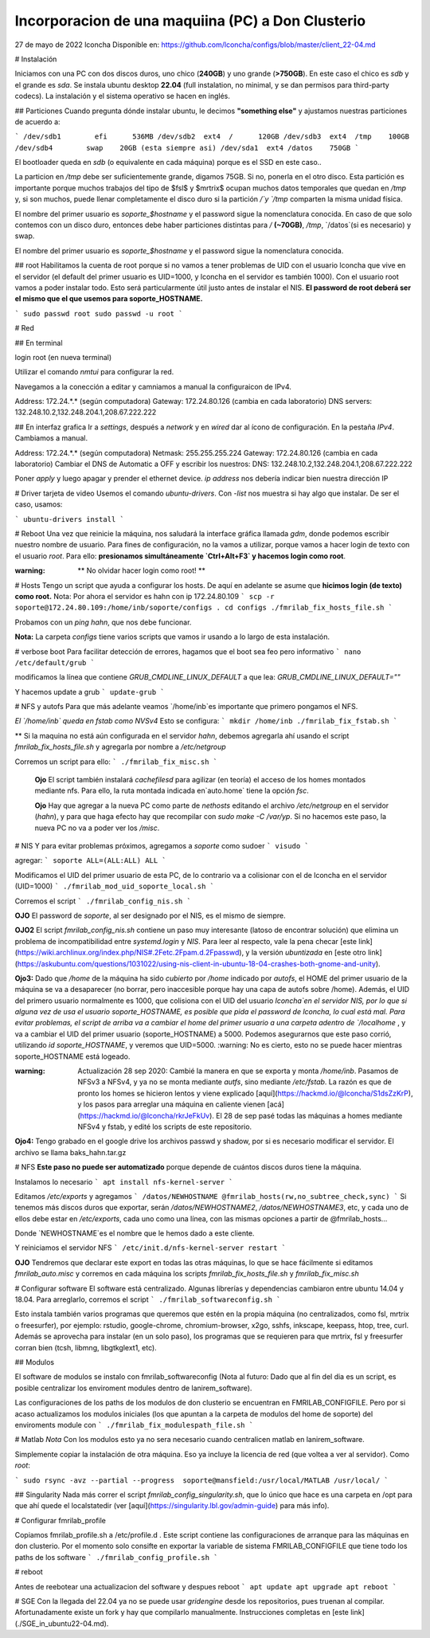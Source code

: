 ======
Incorporacion de una maquiina (PC) a Don Clusterio
======


27 de mayo de 2022
lconcha
Disponible en:
https://github.com/lconcha/configs/blob/master/client_22-04.md

# Instalación 

Iniciamos con una PC con dos discos duros, uno chico (**240GB**) y uno grande (**>750GB**). En este caso el chico es `sdb` y el grande es `sda`. Se instala ubuntu desktop **22.04** (full instalation, no minimal, y se dan permisos para third-party codecs). La instalación y el sistema operativo se hacen en inglés.

## Particiones
Cuando pregunta dónde instalar ubuntu, le decimos **"something else"** y ajustamos nuestras particiones de acuerdo a:

```
/dev/sdb1        efi	  536MB
/dev/sdb2  ext4  /      120GB	
/dev/sdb3  ext4  /tmp    100GB 
/dev/sdb4        swap    20GB (esta siempre asi)
/dev/sda1  ext4	/datos	  750GB
```

El bootloader queda en `sdb` (o equivalente en cada máquina) porque es el SSD en este caso.. 

La particion en   `/tmp` debe ser suficientemente grande, digamos 75GB. Si no, ponerla en el otro disco. Esta partición es importante porque muchos trabajos del tipo de $fsl$ y $mrtrix$ ocupan muchos datos temporales que quedan en `/tmp` y,  si son muchos, puede llenar completamente el disco duro si la partición `/`y `/tmp` comparten la misma unidad física.

El nombre del primer usuario es `soporte_$hostname` y el password sigue la nomenclatura conocida. En caso de que solo contemos con un disco duro, entonces debe haber particiones distintas para `/` **(~70GB)**, `/tmp`, `/datos`(si es necesario) y swap.

El nombre del primer usuario es `soporte_$hostname` y el password sigue la nomenclatura conocida.



## root
Habilitamos la cuenta de root porque si no vamos a tener problemas de UID con el usuario lconcha que vive en el servidor (el default del primer usuario es UID=1000, y lconcha en el servidor es también 1000). Con el usuario root vamos a poder instalar todo. Esto será particularmente útil justo antes de instalar el NIS. **El password de root deberá ser el mismo que el que usemos para soporte_HOSTNAME.**

```
sudo passwd root
sudo passwd -u root
```


# Red

## En terminal

login root (en nueva terminal)

Utilizar el comando `nmtui`  para configurar la red.

Navegamos a la conección a editar y camniamos a manual la configuraicon de IPv4.

Address: 172.24.*.* (según computadora)
Gateway: 172.24.80.126 (cambia en cada laboratorio)
DNS servers: 132.248.10.2,132.248.204.1,208.67.222.222	

## En interfaz grafica
Ir a `settings`, después a `network` y en `wired` dar al ícono de configuración. En la pestaña `IPv4`. Cambiamos a manual.

Address: 172.24.*.* (según computadora)
Netmask: 255.255.255.224
Gateway: 172.24.80.126 (cambia en cada laboratorio)
Cambiar el DNS de Automatic a OFF y escribir los nuestros:
DNS: 132.248.10.2,132.248.204.1,208.67.222.222	

Poner `apply` y luego apagar y prender el ethernet device. 
`ip address` nos debería indicar bien nuestra dirección IP	


# Driver tarjeta de video
Usemos el comando `ubuntu-drivers`. Con `-list`  nos muestra si hay algo que instalar. De ser el caso, usamos:

```
ubuntu-drivers install
```


# Reboot
Una vez que reinicie la máquina, nos saludará la interface gráfica llamada `gdm`, donde podemos escribir nuestro nombre de usuario. Para fines de configuración, no la vamos a utilizar, porque vamos a hacer login de texto con el usuario `root`. Para ello:
**presionamos simultáneamente `Ctrl+Alt+F3` y hacemos login como root**.

:warning: ** No olvidar hacer login como root! **


# Hosts
Tengo un script que ayuda a configurar los hosts.
De aquí en adelante se asume que **hicimos login (de texto) como root.**
Nota: Por ahora el servidor es hahn con ip 172.24.80.109
```
scp -r soporte@172.24.80.109:/home/inb/soporte/configs .
cd configs
./fmrilab_fix_hosts_file.sh
```

Probamos con un `ping hahn`, que nos debe funcionar.

**Nota:** La carpeta `configs` tiene varios scripts que vamos ir usando a lo largo de esta instalación. 


# verbose boot
Para facilitar detección de errores, hagamos que el boot sea feo pero informativo
```
nano /etc/default/grub
```

modificamos la línea que contiene `GRUB_CMDLINE_LINUX_DEFAULT` a que lea:
`GRUB_CMDLINE_LINUX_DEFAULT=""`

Y hacemos update a grub
```
update-grub
```



# NFS y autofs
Para que más adelante veamos `/home/inb`es importante que primero pongamos el NFS. 



*El  `/home/inb` queda en  fstab como NVSv4* Esto se configura:
```
mkdir /home/inb
./fmrilab_fix_fstab.sh
```

** Si la maquina no está aún configurada en el servidor `hahn`, debemos agregarla ahí usando el script `fmrilab_fix_hosts_file.sh` y agregarla por nombre a `/etc/netgroup`

Corremos un script para ello:
```
./fmrilab_fix_misc.sh
```



 **Ojo** El script también instalará `cachefilesd` para agilizar (en teoría) el acceso de los homes montados mediante nfs. Para ello, la ruta montada indicada en`auto.home` tiene 	 la opción `fsc`.

 **Ojo** Hay que agregar a la nueva PC como parte de `nethosts` editando el archivo `/etc/netgroup` en el servidor (`hahn`), y para que haga efecto hay que recompilar con `sudo make -C /var/yp`. Si no hacemos este paso, la nueva PC no va a poder ver los `/misc`.


# NIS
Y para evitar problemas próximos, agregamos a `soporte` como sudoer
```
visudo
```


agregar:
```
soporte ALL=(ALL:ALL) ALL
```

Modificamos el UID del primer usuario de esta PC, de lo contrario va a colisionar con el de lconcha en el servidor (UID=1000)
```
./fmrilab_mod_uid_soporte_local.sh
```

Corremos el script
```
./fmrilab_config_nis.sh
```



**OJO** El password de `soporte`, al ser designado por el NIS, es el mismo de siempre.

**OJO2** El script `fmrilab_config_nis.sh` contiene un paso muy interesante (latoso de encontrar solución) que elimina un problema de incompatibilidad entre `systemd.login` y `NIS`.  Para leer al respecto, vale la pena checar [este link](https://wiki.archlinux.org/index.php/NIS#.2Fetc.2Fpam.d.2Fpasswd), y la versión *ubuntizada* en [este otro link](https://askubuntu.com/questions/1031022/using-nis-client-in-ubuntu-18-04-crashes-both-gnome-and-unity).

**Ojo3:** Dado que `/home` de la máquina ha sido *cubierto* por `/home` indicado por `autofs`, el HOME del primer usuario de la máquina se va a desaparecer (no borrar, pero inaccesible porque hay una capa de autofs sobre /home).  Además, el UID del primero usuario normalmente es 1000, que colisiona con el UID del usuario `lconcha`en el servidor NIS, por lo que si alguna vez de usa el usuario soporte_HOSTNAME, es posible que pida el password de lconcha, lo cual está mal. Para evitar problemas, el script de arriba va a cambiar el home del primer usuario a una carpeta adentro de `/localhome`  , y va a cambiar el UID del primer usuario (soporte_HOSTNAME) a 5000. Podemos asegurarnos que este paso corrió, utilizando `id soporte_HOSTNAME`, y veremos que UID=5000. :warning: No es cierto, esto no se puede hacer mientras soporte_HOSTNAME está logeado.

:warning: Actualización 28 sep 2020: Cambié la manera en que se exporta y monta `/home/inb`. Pasamos de NFSv3 a NFSv4, y ya no se monta mediante `autfs`, sino mediante `/etc/fstab`. La razón es que de pronto los homes se hicieron lentos y viene explicado [aquí](https://hackmd.io/@lconcha/S1dsZzKrP), y los pasos para arreglar una máquina en caliente vienen [acá](https://hackmd.io/@lconcha/rkrJeFkUv). El 28 de sep pasé todas las máquinas a homes mediante NFSv4 y fstab, y edité los scripts de este repositorio.

**Ojo4:** Tengo grabado en el google drive los archivos passwd y shadow, por si es necesario modificar el servidor. El archivo se llama baks_hahn.tar.gz



# NFS
**Este paso no puede ser automatizado** porque depende de cuántos discos duros tiene la máquina.

Instalamos lo necesario
```
apt install nfs-kernel-server
```


Editamos `/etc/exports` y agregamos
```
/datos/NEWHOSTNAME @fmrilab_hosts(rw,no_subtree_check,sync)
```
Si tenemos más discos duros que exportar, serán `/datos/NEWHOSTNAME2`, `/datos/NEWHOSTNAME3`, etc, y cada uno de ellos debe estar en `/etc/exports`, cada uno como una línea, con las mismas opciones a partir de @fmrilab_hosts...

Donde `NEWHOSTNAME`es el nombre que le hemos dado a este cliente.

Y reiniciamos el servidor NFS
```
/etc/init.d/nfs-kernel-server restart
```

**OJO** Tendremos que declarar este export en todas las otras máquinas, lo que se hace fácilmente si editamos `fmrilab_auto.misc` y corremos en cada máquina los scripts `fmrilab_fix_hosts_file.sh` y `fmrilab_fix_misc.sh`


# Configurar software
El software está centralizado. Algunas librerías y dependencias cambiaron entre ubuntu 14.04 y 18.04. Para arreglarlo, corremos el script
```
./fmrilab_softwareconfig.sh
```

Esto instala también varios programas que queremos que estén en la propia máquina (no centralizados, como fsl, mrtrix o freesurfer), por ejemplo: rstudio, google-chrome, chromium-browser, x2go, sshfs, inkscape, keepass, htop, tree, curl. Además se aprovecha para instalar (en un solo paso), los programas que se requieren para que mrtrix, fsl y freesurfer corran bien (tcsh, libmng, libgtkglext1, etc).

## Modulos

El software de modulos se instalo con fmrilab_softwareconfig (Nota al futuro: Dado que al fin del dia es un script, es posible centralizar los enviroment modules dentro de lanirem_software). 

Las configuraciones de los paths de los modulos de don clusterio se encuentran en FMRILAB_CONFIGFILE. Pero por si acaso actualizamos los modulos iniciales (los que apuntan a la carpeta de modulos del home de soporte) del enviroments module con 
```
./fmrilab_fix_modulespath_file.sh
```

# Matlab
*Nota* Con los modulos esto ya no sera necesario cuando centralicen matlab en lanirem_software.

Simplemente copiar la instalación de otra máquina. Eso ya incluye la licencia de red (que voltea a ver al servidor). Como `root`:

```
sudo rsync -avz --partial --progress  soporte@mansfield:/usr/local/MATLAB /usr/local/
```

## Singularity
Nada más correr el script `fmrilab_config_singularity.sh`, que lo único que hace es una carpeta en /opt para que ahí quede el localstatedir (ver [aquí](https://singularity.lbl.gov/admin-guide) para más info).


# Configurar fmrilab_profile

Copiamos fmrilab_profile.sh a /etc/profile.d . Este script contiene las configuraciones de arranque para las máquinas en don clusterio. Por el momento solo consifte en exportar la variable de sistema FMRILAB_CONFIGFILE que tiene todo los paths de los software 
```
./fmrilab_config_profile.sh
```


# reboot

Antes de reebotear una actualizacion del software y despues reboot
```
apt update
apt upgrade
apt reboot
```



# SGE
Con la llegada del 22.04 ya no se puede usar `gridengine` desde los repositorios, pues truenan al compilar. Afortunadamente existe un fork y hay que compilarlo manualmente. Instrucciones completas en [este link](./SGE_in_ubuntu22-04.md).
